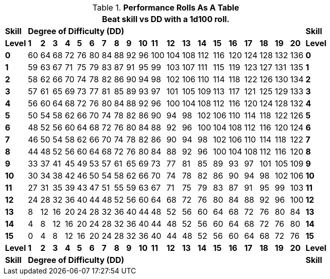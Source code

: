 // New table for calculated performance rolls
.*Performance Rolls As A Table*
[width="75%",cols="22*^",frame="all", stripes="even"]
|===
22+<|Beat skill vs DD with a 1d100 roll. 

s|Skill
20+^s|Degree of Difficulty (DD)
s|Skill

s|Level
s|1
s|2
s|3
s|4
s|5
s|6
s|7
s|8
s|9
s|10
s|11
s|12
s|13
s|14
s|15
s|16
s|17
s|18
s|19
s|20
s|Level

s|0|60|64|68|72|76|80|84|88|92|96|100|104|108|112|116|120|124|128|132|136 s|0
s|1|59|63|67|71|75|79|83|87|91|95|99|103|107|111|115|119|123|127|131|135 s|1
s|2|58|62|66|70|74|78|82|86|90|94|98|102|106|110|114|118|122|126|130|134 s|2
s|3|57|61|65|69|73|77|81|85|89|93|97|101|105|109|113|117|121|125|129|133 s|3
s|4|56|60|64|68|72|76|80|84|88|92|96|100|104|108|112|116|120|124|128|132 s|4
s|5|50|54|58|62|66|70|74|78|82|86|90|94|98|102|106|110|114|118|122|126 s|5
s|6|48|52|56|60|64|68|72|76|80|84|88|92|96|100|104|108|112|116|120|124 s|6
s|7|46|50|54|58|62|66|70|74|78|82|86|90|94|98|102|106|110|114|118|122 s|7
s|8|44|48|52|56|60|64|68|72|76|80|84|88|92|96|100|104|108|112|116|120 s|8
s|9|33|37|41|45|49|53|57|61|65|69|73|77|81|85|89|93|97|101|105|109 s|9
s|10|30|34|38|42|46|50|54|58|62|66|70|74|78|82|86|90|94|98|102|106 s|10
s|11|27|31|35|39|43|47|51|55|59|63|67|71|75|79|83|87|91|95|99|103 s|11
s|12|24|28|32|36|40|44|48|52|56|60|64|68|72|76|80|84|88|92|96|100 s|12
s|13|8|12|16|20|24|28|32|36|40|44|48|52|56|60|64|68|72|76|80|84 s|13
s|14|4|8|12|16|20|24|28|32|36|40|44|48|52|56|60|64|68|72|76|80 s|14
s|15|0|4|8|12|16|20|24|28|32|36|40|44|48|52|56|60|64|68|72|76 s|15

s|Level
s|1
s|2
s|3
s|4
s|5
s|6
s|7
s|8
s|9
s|10
s|11
s|12
s|13
s|14
s|15
s|16
s|17
s|18
s|19
s|20
s|Level

s|Skill
20+^s|Degree of Difficulty (DD)
s|Skill
|===
